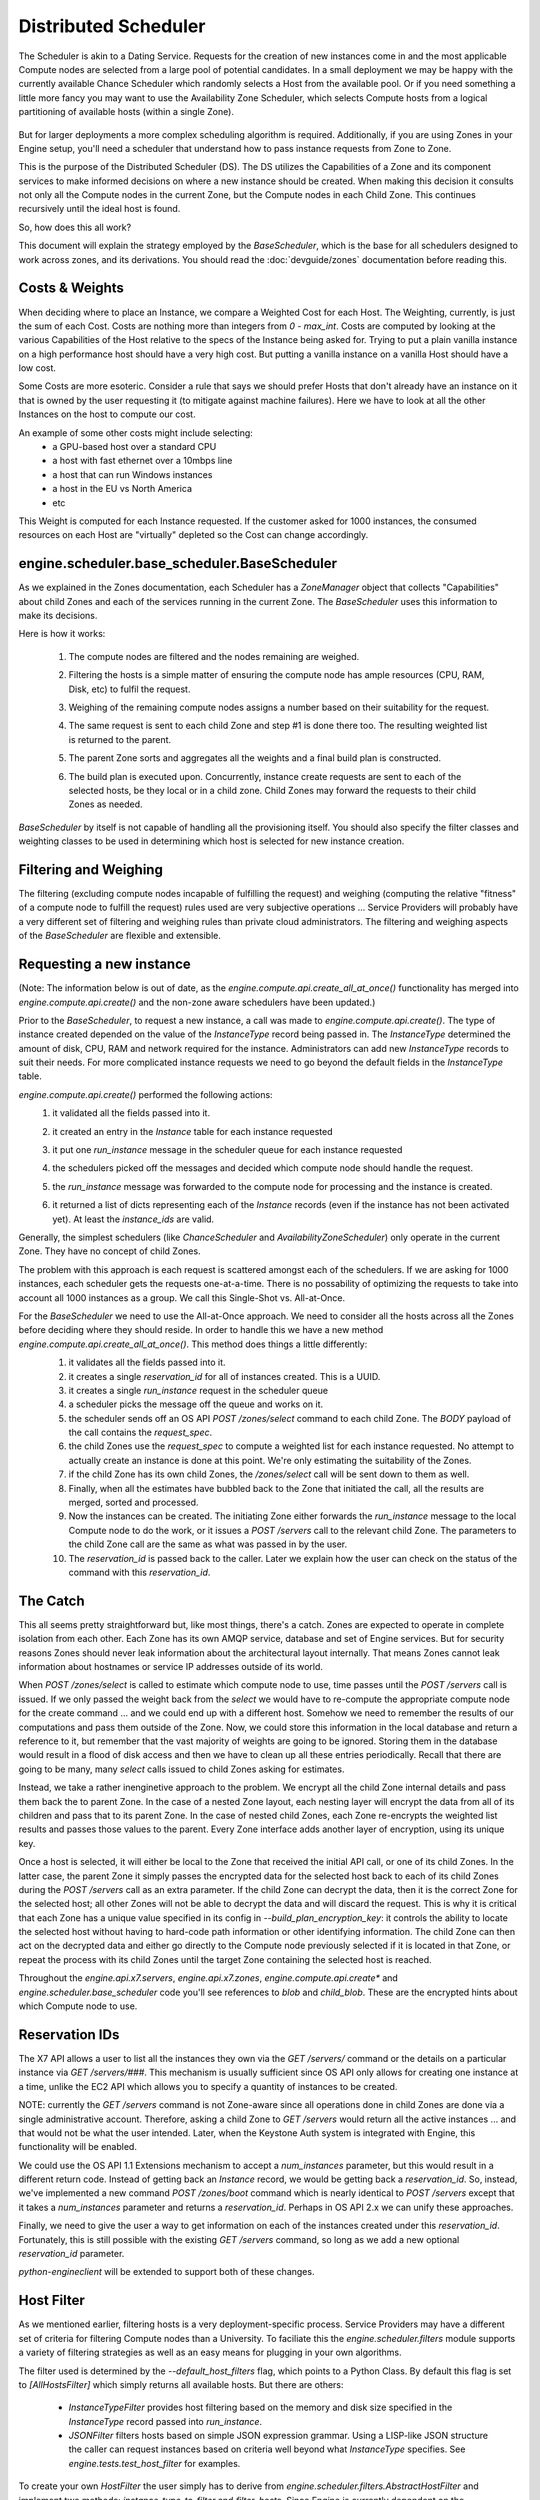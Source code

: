 ..
      Copyright 2011 X7 LLC 
      All Rights Reserved.

      Licensed under the Apache License, Version 2.0 (the "License"); you may
      not use this file except in compliance with the License. You may obtain
      a copy of the License at

          http://www.apache.org/licenses/LICENSE-2.0

      Unless required by applicable law or agreed to in writing, software
      distributed under the License is distributed on an "AS IS" BASIS, WITHOUT
      WARRANTIES OR CONDITIONS OF ANY KIND, either express or implied. See the
      License for the specific language governing permissions and limitations
      under the License.

      Source for illustrations in doc/source/image_src/zone_distsched_illustrations.odp
      (OpenOffice Impress format) Illustrations are "exported" to png and then scaled
      to 400x300 or 640x480 as needed and placed in the doc/source/images directory.
      
Distributed Scheduler
=====================

The Scheduler is akin to a Dating Service. Requests for the creation of new instances come in and the most applicable Compute nodes are selected from a large pool of potential candidates. In a small deployment we may be happy with the currently available Chance Scheduler which randomly selects a Host from the available pool. Or if you need something a little more fancy you may want to use the Availability Zone Scheduler, which selects Compute hosts from a logical partitioning of available hosts (within a single Zone). 

    .. image:: /images/dating_service.png 

But for larger deployments a more complex scheduling algorithm is required. Additionally, if you are using Zones in your Engine setup, you'll need a scheduler that understand how to pass instance requests from Zone to Zone.

This is the purpose of the Distributed Scheduler (DS). The DS utilizes the Capabilities of a Zone and its component services to make informed decisions on where a new instance should be created. When making this decision it consults not only all the Compute nodes in the current Zone, but the Compute nodes in each Child Zone. This continues recursively until the ideal host is found.

So, how does this all work?

This document will explain the strategy employed by the `BaseScheduler`, which is the base for all schedulers designed to work across zones, and its derivations. You should read the :doc:`devguide/zones` documentation before reading this.

    .. image:: /images/base_scheduler.png 

Costs & Weights
---------------
When deciding where to place an Instance, we compare a Weighted Cost for each Host. The Weighting, currently, is just the sum of each Cost. Costs are nothing more than integers from `0 - max_int`. Costs are computed by looking at the various Capabilities of the Host relative to the specs of the Instance being asked for. Trying to put a plain vanilla instance on a high performance host should have a very high cost. But putting a vanilla instance on a vanilla Host should have a low cost. 

Some Costs are more esoteric. Consider a rule that says we should prefer Hosts that don't already have an instance on it that is owned by the user requesting it (to mitigate against machine failures). Here we have to look at all the other Instances on the host to compute our cost. 

An example of some other costs might include selecting:
 * a GPU-based host over a standard CPU
 * a host with fast ethernet over a 10mbps line
 * a host that can run Windows instances
 * a host in the EU vs North America
 * etc

This Weight is computed for each Instance requested. If the customer asked for 1000 instances, the consumed resources on each Host are "virtually" depleted so the Cost can change accordingly. 

    .. image:: /images/costs_weights.png 
    
engine.scheduler.base_scheduler.BaseScheduler
------------------------------------------------------
As we explained in the Zones documentation, each Scheduler has a `ZoneManager` object that collects "Capabilities" about child Zones and each of the services running in the current Zone. The `BaseScheduler` uses this information to make its decisions.

Here is how it works:

 1. The compute nodes are filtered and the nodes remaining are weighed.
 2. Filtering the hosts is a simple matter of ensuring the compute node has ample resources (CPU, RAM, Disk, etc) to fulfil the request.
 3. Weighing of the remaining compute nodes assigns a number based on their suitability for the request.
 4. The same request is sent to each child Zone and step #1 is done there too. The resulting weighted list is returned to the parent.
 5. The parent Zone sorts and aggregates all the weights and a final build plan is constructed.
 6. The build plan is executed upon. Concurrently, instance create requests are sent to each of the selected hosts, be they local or in a child zone. Child Zones may forward the requests to their child Zones as needed.

    .. image:: /images/zone_overview.png 

`BaseScheduler` by itself is not capable of handling all the provisioning itself. You should also specify the filter classes and weighting classes to be used in determining which host is selected for new instance creation.

Filtering and Weighing
----------------------
The filtering (excluding compute nodes incapable of fulfilling the request) and weighing (computing the relative "fitness" of a compute node to fulfill the request) rules used are very subjective operations ... Service Providers will probably have a very different set of filtering and weighing rules than private cloud administrators. The filtering and weighing aspects of the `BaseScheduler` are flexible and extensible.

    .. image:: /images/filtering.png 

Requesting a new instance
-------------------------
(Note: The information below is out of date, as the `engine.compute.api.create_all_at_once()` functionality has merged into `engine.compute.api.create()` and the non-zone aware schedulers have been updated.)

Prior to the `BaseScheduler`, to request a new instance, a call was made to `engine.compute.api.create()`. The type of instance created depended on the value of the `InstanceType` record being passed in. The `InstanceType` determined the amount of disk, CPU, RAM and network required for the instance. Administrators can add new `InstanceType` records to suit their needs. For more complicated instance requests we need to go beyond the default fields in the `InstanceType` table.

`engine.compute.api.create()` performed the following actions:
 1. it validated all the fields passed into it.
 2. it created an entry in the `Instance` table for each instance requested
 3. it put one `run_instance` message in the scheduler queue for each instance requested
 4. the schedulers picked off the messages and decided which compute node should handle the request.
 5. the `run_instance` message was forwarded to the compute node for processing and the instance is created. 
 6. it returned a list of dicts representing each of the `Instance` records (even if the instance has not been activated yet). At least the `instance_ids` are valid. 

    .. image:: /images/engine.compute.api.create.png 

Generally, the simplest schedulers (like `ChanceScheduler` and `AvailabilityZoneScheduler`) only operate in the current Zone. They have no concept of child Zones.

The problem with this approach is each request is scattered amongst each of the schedulers. If we are asking for 1000 instances, each scheduler gets the requests one-at-a-time. There is no possability of optimizing the requests to take into account all 1000 instances as a group. We call this Single-Shot vs. All-at-Once. 

For the `BaseScheduler` we need to use the All-at-Once approach. We need to consider all the hosts across all the Zones before deciding where they should reside. In order to handle this we have a new method `engine.compute.api.create_all_at_once()`. This method does things a little differently:
 1. it validates all the fields passed into it.
 2. it creates a single `reservation_id` for all of instances created. This is a UUID.
 3. it creates a single `run_instance` request in the scheduler queue
 4. a scheduler picks the message off the queue and works on it.
 5. the scheduler sends off an OS API `POST /zones/select` command to each child Zone. The `BODY` payload of the call contains the `request_spec`.
 6. the child Zones use the `request_spec` to compute a weighted list for each instance requested. No attempt to actually create an instance is done at this point. We're only estimating the suitability of the Zones.
 7. if the child Zone has its own child Zones, the `/zones/select` call will be sent down to them as well.
 8. Finally, when all the estimates have bubbled back to the Zone that initiated the call, all the results are merged, sorted and processed.
 9. Now the instances can be created. The initiating Zone either forwards the `run_instance` message to the local Compute node to do the work, or it issues a `POST /servers` call to the relevant child Zone. The parameters to the child Zone call are the same as what was passed in by the user.
 10. The `reservation_id` is passed back to the caller. Later we explain how the user can check on the status of the command with this `reservation_id`.

    .. image:: /images/engine.compute.api.create_all_at_once.png 

The Catch
---------
This all seems pretty straightforward but, like most things, there's a catch. Zones are expected to operate in complete isolation from each other. Each Zone has its own AMQP service, database and set of Engine services. But for security reasons Zones should never leak information about the architectural layout internally. That means Zones cannot leak information about hostnames or service IP addresses outside of its world.

When `POST /zones/select` is called to estimate which compute node to use, time passes until the `POST /servers` call is issued. If we only passed the weight back from the `select` we would have to re-compute the appropriate compute node for the create command ... and we could end up with a different host. Somehow we need to remember the results of our computations and pass them outside of the Zone. Now, we could store this information in the local database and return a reference to it, but remember that the vast majority of weights are going to be ignored. Storing them in the database would result in a flood of disk access and then we have to clean up all these entries periodically. Recall that there are going to be many, many `select` calls issued to child Zones asking for estimates. 

Instead, we take a rather inenginetive approach to the problem. We encrypt all the child Zone internal details and pass them back the to parent Zone. In the case of a nested Zone layout, each nesting layer will encrypt the data from all of its children and pass that to its parent Zone. In the case of nested child Zones, each Zone re-encrypts the weighted list results and passes those values to the parent. Every Zone interface adds another layer of encryption, using its unique key.

Once a host is selected, it will either be local to the Zone that received the initial API call, or one of its child Zones. In the latter case, the parent Zone it simply passes the encrypted data for the selected host back to each of its child Zones during the `POST /servers` call as an extra parameter. If the child Zone can decrypt the data, then it is the correct Zone for the selected host; all other Zones will not be able to decrypt the data and will discard the request. This is why it is critical that each Zone has a unique value specified in its config in `--build_plan_encryption_key`: it controls the ability to locate the selected host without having to hard-code path information or other identifying information. The child Zone can then act on the decrypted data and either go directly to the Compute node previously selected if it is located in that Zone, or repeat the process with its child Zones until the target Zone containing the selected host is reached.

Throughout the `engine.api.x7.servers`, `engine.api.x7.zones`, `engine.compute.api.create*` and `engine.scheduler.base_scheduler` code you'll see references to `blob` and `child_blob`. These are the encrypted hints about which Compute node to use.

Reservation IDs
---------------

The X7 API allows a user to list all the instances they own via the `GET /servers/` command or the details on a particular instance via `GET /servers/###`. This mechanism is usually sufficient since OS API only allows for creating one instance at a time, unlike the EC2 API which allows you to specify a quantity of instances to be created.

NOTE: currently the `GET /servers` command is not Zone-aware since all operations done in child Zones are done via a single administrative account. Therefore, asking a child Zone to `GET /servers` would return all the active instances ... and that would not be what the user intended. Later, when the Keystone Auth system is integrated with Engine, this functionality will be enabled. 

We could use the OS API 1.1 Extensions mechanism to accept a `num_instances` parameter, but this would result in a different return code. Instead of getting back an `Instance` record, we would be getting back a `reservation_id`. So, instead, we've implemented a new command `POST /zones/boot` command which is nearly identical to `POST /servers` except that it takes a `num_instances` parameter and returns a `reservation_id`. Perhaps in OS API 2.x we can unify these approaches. 

Finally, we need to give the user a way to get information on each of the instances created under this `reservation_id`. Fortunately, this is still possible with the existing `GET /servers` command, so long as we add a new optional `reservation_id` parameter. 

`python-engineclient` will be extended to support both of these changes.

Host Filter
-----------

As we mentioned earlier, filtering hosts is a very deployment-specific process. Service Providers may have a different set of criteria for filtering Compute nodes than a University. To faciliate this the `engine.scheduler.filters` module supports a variety of filtering strategies as well as an easy means for plugging in your own algorithms.

The filter used is determined by the `--default_host_filters` flag, which points to a Python Class. By default this flag is set to `[AllHostsFilter]` which simply returns all available hosts. But there are others:

 * `InstanceTypeFilter` provides host filtering based on the memory and disk size specified in the `InstanceType` record passed into `run_instance`. 

 * `JSONFilter` filters hosts based on simple JSON expression grammar. Using a LISP-like JSON structure the caller can request instances based on criteria well beyond what `InstanceType` specifies. See `engine.tests.test_host_filter` for examples.

To create your own `HostFilter` the user simply has to derive from `engine.scheduler.filters.AbstractHostFilter` and implement two methods: `instance_type_to_filter` and `filter_hosts`. Since Engine is currently dependent on the `InstanceType` structure, the `instance_type_to_filter` method should take an `InstanceType` and turn it into an internal data structure usable by your filter. This is for backward compatibility with existing X7 and EC2 API calls. If you decide to create your own call for creating instances not based on `Flavors` or `InstanceTypes` you can ignore this method. The real work is done in `filter_hosts` which must return a list of host tuples for each appropriate host. The set of available hosts is in the `host_list` parameter passed into the call as well as the filter query. The host tuple contains (`<hostname>`, `<additional data>`) where `<additional data>` is whatever you want it to be. By default, it is the capabilities reported by the host.
     
Cost Scheduler Weighing
-----------------------
Every `BaseScheduler` subclass should also override the `weigh_hosts` method. This takes the list of filtered hosts (generated by the `filter_hosts` method) and returns a list of weight dicts. The weight dicts must contain two keys: `weight` and `hostname` where `weight` is simply an integer (lower is better) and `hostname` is the name of the host. The list does not need to be sorted, this will be done by the `BaseScheduler` when all the results have been assembled. 

Simple Scheduling Across Zones
----------------------------
The `BaseScheduler` uses the default `filter_hosts` method, which will use either any filters specified in the request's `filter` parameter, or, if that is not specified, the filters specified in the `FLAGS.default_host_filters` setting. Its `weight_hosts` method simply returns a weight of 1 for all hosts. But, from this, you can see calls being routed from Zone to Zone and follow the flow of things. 

The `--scheduler_driver` flag is how you specify the scheduler class name.

Flags
-----

All this Zone and Distributed Scheduler stuff can seem a little daunting to configure, but it's actually not too bad. Here are some of the main flags you should set in your `engine.conf` file:

::

  --allow_admin_api=true
  --enable_zone_routing=true
  --zone_name=zone1
  --build_plan_encryption_key=c286696d887c9aa0611bbb3e2025a45b
  --scheduler_driver=engine.scheduler.base_scheduler.BaseScheduler
  --default_host_filter=engine.scheduler.filters.AllHostsFilter

`--allow_admin_api` must be set for OS API to enable the new `/zones/*` commands.
`--enable_zone_routing` must be set for OS API commands such as `create()`, `pause()` and `delete()` to get routed from Zone to Zone when looking for instances. 
`--zone_name` is only required in child Zones. The default Zone name is `engine`, but you may want to name your child Zones something useful. Duplicate Zone names are not an issue.
`build_plan_encryption_key` is the SHA-256 key for encrypting/decrypting the Host information when it leaves a Zone. Be sure to change this key for each Zone you create. Do not duplicate keys.
`scheduler_driver` is the real workhorse of the operation. For Distributed Scheduler, you need to specify a class derived from `engine.scheduler.base_scheduler.BaseScheduler`.
`default_host_filter` is the host filter to be used for filtering candidate Compute nodes. 

Some optional flags which are handy for debugging are:

::

  --connection_type=fake
  --verbose

Using the `Fake` virtualization driver is handy when you're setting this stuff up so you're not dealing with a million possible issues at once. When things seem to working correctly, switch back to whatever hypervisor your deployment uses.
